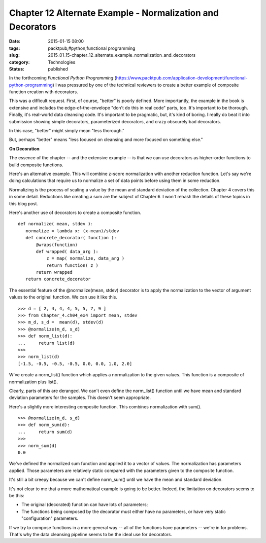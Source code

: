 Chapter 12 Alternate Example - Normalization and Decorators
===========================================================

:date: 2015-01-15 08:00
:tags: packtpub,#python,functional programming
:slug: 2015_01_15-chapter_12_alternate_example_normalization_and_decorators
:category: Technologies
:status: published


In the forthcoming *Functional Python Programming*
(https://www.packtpub.com/application-development/functional-python-programming) I
was pressured by one of the technical reviewers to create a better
example of composite function creation with decorators.

This was a difficult request. First, of course, "better" is poorly
defined. More importantly, the example in the book is extensive and
includes the edge-of-the-envelope "don't do this in real code" parts,
too. It's important to be thorough. Finally, it's real-world data
cleansing code. It's important to be pragmatic, but, it's kind of
boring. I really do beat it into submission showing simple decorators,
parameterized decorators, and crazy obscurely bad decorators.

In this case, "better" might simply mean "less thorough."

But, perhaps "better" means "less focused on cleansing and more
focused on something else."

**On Decoration**

The essence of the chapter -- and the extensive example -- is that we
can use decorators as higher-order functions to build composite
functions.

Here's an alternative example. This will combine z-score normalization
with another reduction function. Let's say we're doing calculations
that require us to normalize a set of data points before using them in
some reduction.

Normalizing is the process of scaling a value by the mean and standard
deviation of the collection. Chapter 4 covers this in some detail.
Reductions like creating a sum are the subject of Chapter 6. I won't
rehash the details of these topics in this blog post.

Here's another use of decorators to create a composite function.

::

    def normalize( mean, stdev ):
       normalize = lambda x: (x-mean)/stdev
       def concrete_decorator( function ):
           @wraps(function)
           def wrapped( data_arg ):
               z = map( normalize, data_arg )
               return function( z )
           return wrapped
       return concrete_decorator




The essential feature of the @normalize(mean, stdev) decorator is to
apply the normalization to the vector of argument values to the
original function. We can use it like this.

::

    >>> d = [ 2, 4, 4, 4, 5, 5, 7, 9 ]
    >>> from Chapter_4.ch04_ex4 import mean, stdev
    >>> m_d, s_d =  mean(d), stdev(d)
    >>> @normalize(m_d, s_d)
    >>> def norm_list(d):
    ...     return list(d)
    >>>
    >>> norm_list(d)
    [-1.5, -0.5, -0.5, -0.5, 0.0, 0.0, 1.0, 2.0]




W've create a norm_list() function which applies a normalization to
the given values. This function is a composite of normalization plus
list().

Clearly, parts of this are deranged. We can't even define the
norm_list() function until we have mean and standard deviation
parameters for the samples. This doesn't seem appropriate.

Here's a slightly more interesting composite function. This combines
normalization with sum().

::

    >>> @normalize(m_d, s_d)
    >>> def norm_sum(d):
    ...     return sum(d)
    >>>
    >>> norm_sum(d)
    0.0




We've defined the normalized sum function and applied it to a vector
of values. The normalization has parameters applied. Those parameters
are relatively static compared with the parameters given to the
composite function.

It's still a bit creepy because we can't define norm_sum() until we
have the mean and standard deviation.

It's not clear to me that a more mathematical example is going to be
better. Indeed, the limitation on decorators seems to be this:

-   The original (decorated) function can have lots of parameters;

-   The functions being composed by the decorator must either have no
    parameters, or have very static "configuration" parameters.

If we try to compose functions in a more general way -- all of the
functions have parameters -- we're in for problems. That's why the
data cleansing pipeline seems to be the ideal use for decorators.






